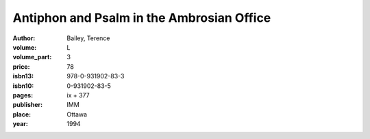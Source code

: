 Antiphon and Psalm in the Ambrosian Office
==========================================

:author: Bailey, Terence

:volume: L
:volume_part: 3
:price: 78
:isbn13: 978-0-931902-83-3
:isbn10: 0-931902-83-5
:pages: ix + 377
:publisher: IMM
:place: Ottawa
:year: 1994
